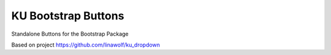 
======================
KU Bootstrap Buttons
======================

Standalone Buttons for the Bootstrap Package

Based on project https://github.com/linawolf/ku_dropdown
